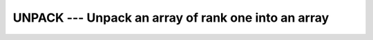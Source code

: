 ..
  Copyright 1988-2022 Free Software Foundation, Inc.
  This is part of the GCC manual.
  For copying conditions, see the GPL license file

.. index:: UNPACK, array, unpacking, array, increase dimension, array, scatter elements

.. _unpack:

UNPACK --- Unpack an array of rank one into an array
****************************************************

.. function:: UNPACK(VECTOR, MASK, FIELD)

  Store the elements of :samp:`{VECTOR}` in an array of higher rank.

  :param VECTOR:
    Shall be an array of any type and rank one. It 
    shall have at least as many elements as :samp:`{MASK}` has ``TRUE`` values.

  :param MASK:
    Shall be an array of type ``LOGICAL``.

  :param FIELD:
    Shall be of the same type as :samp:`{VECTOR}` and have
    the same shape as :samp:`{MASK}`.

  :return:
    The resulting array corresponds to :samp:`{FIELD}` with ``TRUE`` elements
    of :samp:`{MASK}` replaced by values from :samp:`{VECTOR}` in array element order.

  Standard:

    Fortran 90 and later

  Class:

    Transformational function

  Syntax:

    .. code-block:: fortran

      RESULT = UNPACK(VECTOR, MASK, FIELD)

  Example:

    .. code-block:: fortran

      PROGRAM test_unpack
        integer :: vector(2)  = (/1,1/)
        logical :: mask(4)  = (/ .TRUE., .FALSE., .FALSE., .TRUE. /)
        integer :: field(2,2) = 0, unity(2,2)

        ! result: unity matrix
        unity = unpack(vector, reshape(mask, (/2,2/)), field)
      END PROGRAM

  See also:

    :ref:`PACK`, 
    :ref:`SPREAD`
